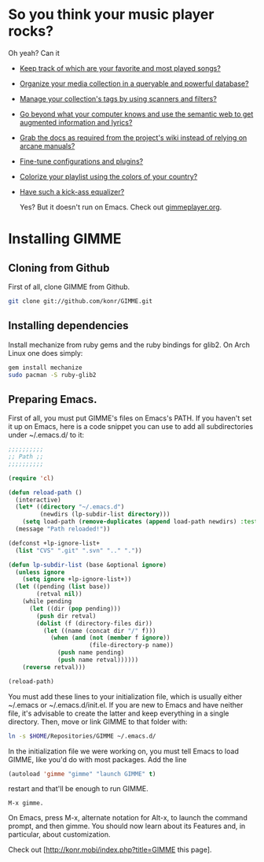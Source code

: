 * So you think your music player rocks?

  Oh yeah? Can it
  - [[http://gimmeplayer.org/mediawiki/images/5/56/Playlist.png][Keep track of which are your favorite and most played songs?]]
  - [[http://gimmeplayer.org/mediawiki/images/d/da/Collections.png][Organize your media collection in a queryable and powerful database?]]
  - [[http://gimmeplayer.org/mediawiki/images/b/b7/Tag_editing.png][Manage your collection's tags by using scanners and filters?]]
  - [[http://gimmeplayer.org/mediawiki/images/d/da/Augmented_Features.png][Go beyond what your computer knows and use the semantic web to get augmented information and lyrics?]]
  - [[http://gimmeplayer.org/mediawiki/images/a/a0/Online_documentation.png][Grab the docs as required from the project's wiki instead of relying on arcane manuals?]]
  - [[http://gimmeplayer.org/mediawiki/images/1/1b/XMMS2_configuration.png][Fine-tune configurations and plugins?]]
  - [[http://gimmeplayer.org/mediawiki/images/7/74/Customization.png][Colorize your playlist using the colors of your country?]]
  - [[http://gimmeplayer.org/mediawiki/images/9/96/Equalizer.png][Have such a kick-ass equalizer?]]
    
    Yes? But it doesn't run on Emacs. Check out [[http://www.gimmeplayer.org/][gimmeplayer.org]].

* Installing GIMME
** Cloning from Github

   First of all, clone GIMME from Github.
   #+BEGIN_SRC sh
     git clone git://github.com/konr/GIMME.git
   #+END_SRC

** Installing dependencies

   Install mechanize from ruby gems and the ruby bindings for glib2. On Arch Linux one does simply:
   
   #+BEGIN_SRC sh
   gem install mechanize
   sudo pacman -S ruby-glib2
   #+END_SRC

** Preparing Emacs.

   First of all, you must put GIMME's files on Emacs's PATH. If you
   haven't set it up on Emacs, here is a code snippet you can use to add
   all subdirectories under ~/.emacs.d/ to it:

   #+BEGIN_SRC emacs-lisp
     ;;;;;;;;;;
     ;; Path ;;
     ;;;;;;;;;;

     (require 'cl)

     (defun reload-path ()
       (interactive)
       (let* ((directory "~/.emacs.d")
              (newdirs (lp-subdir-list directory)))
         (setq load-path (remove-duplicates (append load-path newdirs) :test #'string=)))
       (message "Path reloaded!"))

     (defconst +lp-ignore-list+
       (list "CVS" ".git" ".svn" ".." "."))

     (defun lp-subdir-list (base &optional ignore)
       (unless ignore
         (setq ignore +lp-ignore-list+))
       (let ((pending (list base))
             (retval nil))
         (while pending
           (let ((dir (pop pending)))
             (push dir retval)
             (dolist (f (directory-files dir))
               (let ((name (concat dir "/" f)))
                 (when (and (not (member f ignore))
                            (file-directory-p name))
                   (push name pending)
                   (push name retval))))))
         (reverse retval)))

     (reload-path)
   #+END_SRC

   You must add these lines to your initialization file, which is
   usually either ~/.emacs or ~/.emacs.d/init.el. If you are new to
   Emacs and have neither file, it's advisable to create the latter
   and keep everything in a single directory. Then, move or link GIMME
   to that folder with:

   #+BEGIN_SRC sh
     ln -s $HOME/Repositories/GIMME ~/.emacs.d/
   #+END_SRC

   In the initialization file we were working on, you must tell Emacs
   to load GIMME, like you'd do with most packages. Add the line
   #+BEGIN_SRC emacs-lisp
     (autoload 'gimme "gimme" "launch GIMME" t)
   #+END_SRC
   restart and that'll be enough to run GIMME.

   #+BEGIN_SRC fundamental
     M-x gimme.
   #+END_SRC

   On Emacs, press M-x, alternate notation for Alt-x, to launch the
   command prompt, and then gimme. You should now learn about its
   Features and, in particular, about customization.

   Check out [http://konr.mobi/index.php?title=GIMME this page].



  
